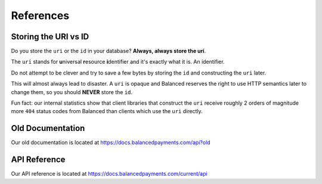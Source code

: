 .. SUBHEADERS
   glossary / terms
   client library reference
   api reference
   balanced.js
   testing

References
==========

.. _uri_vs_id:

Storing the URI vs ID
---------------------

Do you store the ``uri`` or the ``id`` in your database? \ **Always, always
store the uri**.

The ``uri`` stands for **u**\ niversal **r**\ esource **i**\ dentifier and it's
exactly what it is. An identifier.

Do not attempt to be clever and try to save a few bytes by storing the ``id``
and constructing the ``uri`` later.

This will almost always lead to disaster. A ``uri`` is opaque and Balanced
reserves the right to use HTTP semantics later to change them, so you
should **NEVER** store the ``id``.

Fun fact: our internal statistics show that client libraries that construct
the ``uri`` receive roughly 2 orders of magnitude more ``404`` status codes
from Balanced than clients which use the ``uri`` directly.


Old Documentation
-----------------

Our old documentation is located at `https://docs.balancedpayments.com/api?old <https://docs.balancedpayments.com/api?old>`_

API Reference
-------------

Our API reference is located at `https://docs.balancedpayments.com/current/api <https://docs.balancedpayments.com/current/api>`_
